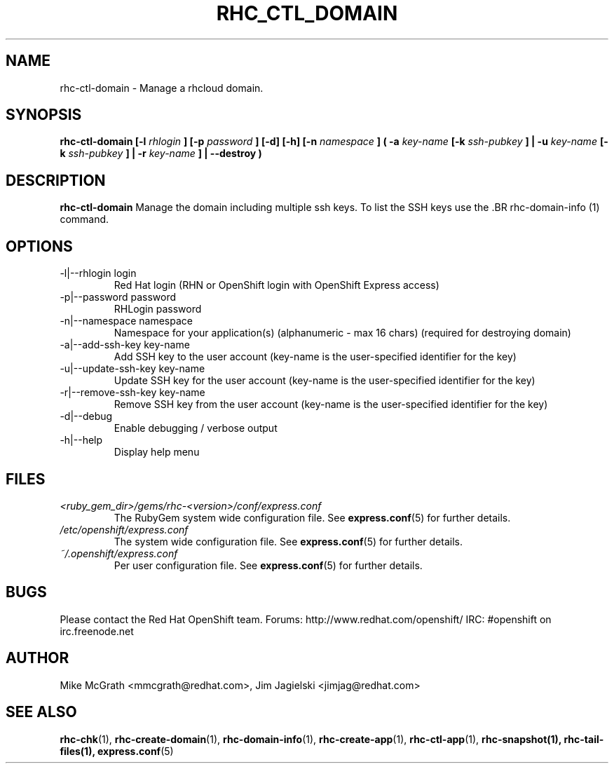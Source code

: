 .\" Process this file with
.\" groff -man -Tascii rhc-ctl-domain.1
.\"
.TH "RHC_CTL_DOMAIN" "1" "JANUARY 2012" "Linux" "User Manuals"
.SH "NAME"
rhc-ctl-domain \- Manage a rhcloud domain.

.SH "SYNOPSIS"
.B rhc-ctl-domain [-l
.I rhlogin
.B ]
.B [-p
.I password
.B ] [-d] [-h]
.B [-n
.I namespace
.B ] ( -a
.I key-name
.B [-k
.I ssh-pubkey
.B ] | -u 
.I key-name
.B [-k
.I ssh-pubkey
.B ] | -r 
.I key-name
.B ] | --destroy )

.SH "DESCRIPTION"
.B rhc-ctl-domain
Manage the domain including multiple ssh keys.  To list
the SSH keys use the .BR rhc-domain-info (1) command.

.SH "OPTIONS"
.IP "-l|--rhlogin login"
Red Hat login (RHN or OpenShift login with OpenShift Express access)
.IP "-p|--password password"
RHLogin password
.IP "-n|--namespace namespace"
Namespace for your application(s) (alphanumeric - max 16 chars) (required for destroying domain)
.IP "-a|--add-ssh-key key-name"
Add SSH key to the user account (key-name is the user-specified identifier for the key)
.IP "-u|--update-ssh-key key-name"
Update SSH key for the user account (key-name is the user-specified identifier for the key)
.IP "-r|--remove-ssh-key key-name"
Remove SSH key from the user account (key-name is the user-specified identifier for the key)
.IP -d|--debug
Enable debugging / verbose output
.IP -h|--help
Display help menu

.SH "FILES"
.I <ruby_gem_dir>/gems/rhc-<version>/conf/express.conf
.RS
The RubyGem system wide configuration file. See
.BR express.conf (5)
for further details.
.RE
.I /etc/openshift/express.conf
.RS
The system wide configuration file. See
.BR express.conf (5)
for further details.
.RE
.I ~/.openshift/express.conf
.RS
Per user configuration file. See
.BR express.conf (5)
for further details.
.RE

.SH "BUGS"
Please contact the Red Hat OpenShift team.
Forums: http://www.redhat.com/openshift/
IRC: #openshift on irc.freenode.net

.SH "AUTHOR"
Mike McGrath <mmcgrath@redhat.com>, Jim Jagielski <jimjag@redhat.com>

.SH "SEE ALSO"
.BR rhc-chk (1),
.BR rhc-create-domain (1),
.BR rhc-domain-info (1),
.BR rhc-create-app (1),
.BR rhc-ctl-app (1),
.BR rhc-snapshot(1),
.BR rhc-tail-files(1),
.BR express.conf (5)